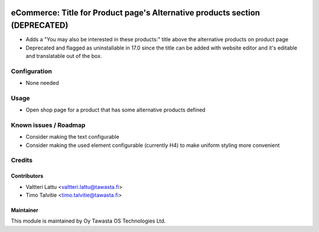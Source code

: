 .. image:: https://img.shields.io/badge/licence-AGPL--3-blue.svg
   :target: http://www.gnu.org/licenses/agpl-3.0-standalone.html
   :alt: License: AGPL-3

=============================================================================
eCommerce: Title for Product page's Alternative products section (DEPRECATED)
=============================================================================

* Adds a "You may also be interested in these products:" title 
  above the alternative products on product page
* Deprecated and flagged as uninstallable in 17.0 since the title
  can be added with website editor and it's editable and translatable
  out of the box.

Configuration
=============
* None needed

Usage
=====
* Open shop page for a product that has some alternative products defined

Known issues / Roadmap
======================
* Consider making the text configurable
* Consider making the used element configurable (currently H4)
  to make uniform styling more convenient

Credits
=======

Contributors
------------

* Valtteri Lattu <valtteri.lattu@tawasta.fi>
* Timo Talvitie <timo.talvitie@tawasta.fi>

Maintainer
----------

.. image:: http://tawasta.fi/templates/tawastrap/images/logo.png
   :alt: Oy Tawasta OS Technologies Ltd.
   :target: http://tawasta.fi/

This module is maintained by Oy Tawasta OS Technologies Ltd.
